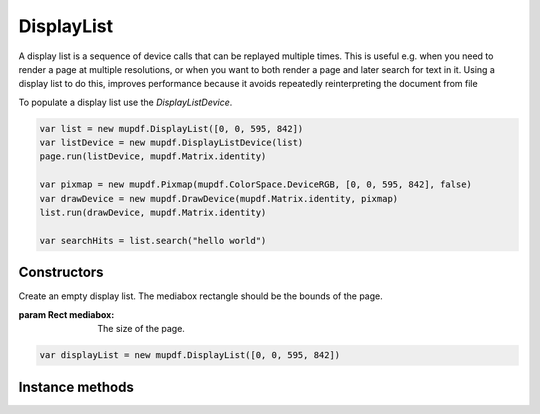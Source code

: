 .. default-domain:: js

.. highlight:: javascript

DisplayList
===========

A display list is a sequence of device calls that can be replayed multiple
times. This is useful e.g. when you need to render a page at multiple
resolutions, or when you want to both render a page and later search for
text in it. Using a display list to do this, improves performance because
it avoids repeatedly reinterpreting the document from file

To populate a display list use the `DisplayListDevice`.

.. code-block::

	var list = new mupdf.DisplayList([0, 0, 595, 842])
	var listDevice = new mupdf.DisplayListDevice(list)
	page.run(listDevice, mupdf.Matrix.identity)

	var pixmap = new mupdf.Pixmap(mupdf.ColorSpace.DeviceRGB, [0, 0, 595, 842], false)
	var drawDevice = new mupdf.DrawDevice(mupdf.Matrix.identity, pixmap)
	list.run(drawDevice, mupdf.Matrix.identity)

	var searchHits = list.search("hello world")

Constructors
------------

.. class:: DisplayList(mediabox)

	Create an empty display list. The mediabox rectangle should be the
	bounds of the page.

	:param Rect mediabox: The size of the page.

	.. code-block::

		var displayList = new mupdf.DisplayList([0, 0, 595, 842])

Instance methods
----------------

.. method:: DisplayList.prototype.run(device, matrix)

	Play back this display lists sequence of device calls to the given device.

	:param Device device: The device to replay the device calls to.
	:param Matrix matrix: Transformation matrix to apply to coordinates in all device calls.

	.. code-block::

		displayList.run(device, mupdf.Matrix.identity)

.. method:: DisplayList.prototype.getBounds()

	Return a bounding rectangle that encompasses all the contents of the display list.

	:returns: `Rect`

	.. code-block::

		var bounds = displayList.getBounds()

.. method:: DisplayList.prototype.toPixmap(matrix, colorspace, alpha)

	Render a display list to a `Pixmap`.

	:param Matrix matrix: Transformation matrix.
	:param ColorSpace colorspace: The desired colorspace of the returned pixmap.
	:param boolean alpha: Whether the returned pixmap has transparency or not. If the pixmap handles transparency, it starts out transparent (otherwise it is filled white), before the contents of the display list are rendered onto the pixmap.

	:returns: `Pixmap`

	.. code-block::

		var pixmap = displayList.toPixmap(mupdf.Matrix.identity, mupdf.ColorSpace.DeviceRGB, false)

.. method:: DisplayList.prototype.toStructuredText(options)

	Extract the text on the page into a `StructuredText` object.

	:param string options:
		See :doc:`/reference/common/stext-options`.

	:returns: `StructuredText`

	.. code-block::

		var sText = displayList.toStructuredText("preserve-whitespace")

.. method:: DisplayList.prototype.search(needle, max_hits)

	Search the display list text for all instances of the text value
	``needle``, and return an array of search hits. Each search hit is an
	array of `Quad`, each corresponding to a single character in the search
	hit.

	:param string needle: The text to search for.
	:param number max_hits: Set to limit number of results, defaults to 500.

	:returns: Array of Array of `Quad`

	.. code-block::

		var results = displayList.search("my search phrase")

.. method:: DisplayList.protoype.decodeBarcode(subarea, rotate)

	|only_mutool|

	Decodes a barcode detected in the display list, and returns an
	object with properties for barcode type and contents.

	:param Rect subarea: Only detect barcode within subarea. Defaults to the entire area returned by `DisplayList.prototype.getBounds()`.
	:param number rotate: Degrees of rotation to rotate display list before detecting barcode. Defaults to 0.

	:returns: Object with barcode information.

	.. code-block:: javascript

		var barcodeInfo = displayList.decodeBarcode([0, 0, 100, 100 ], 0)
